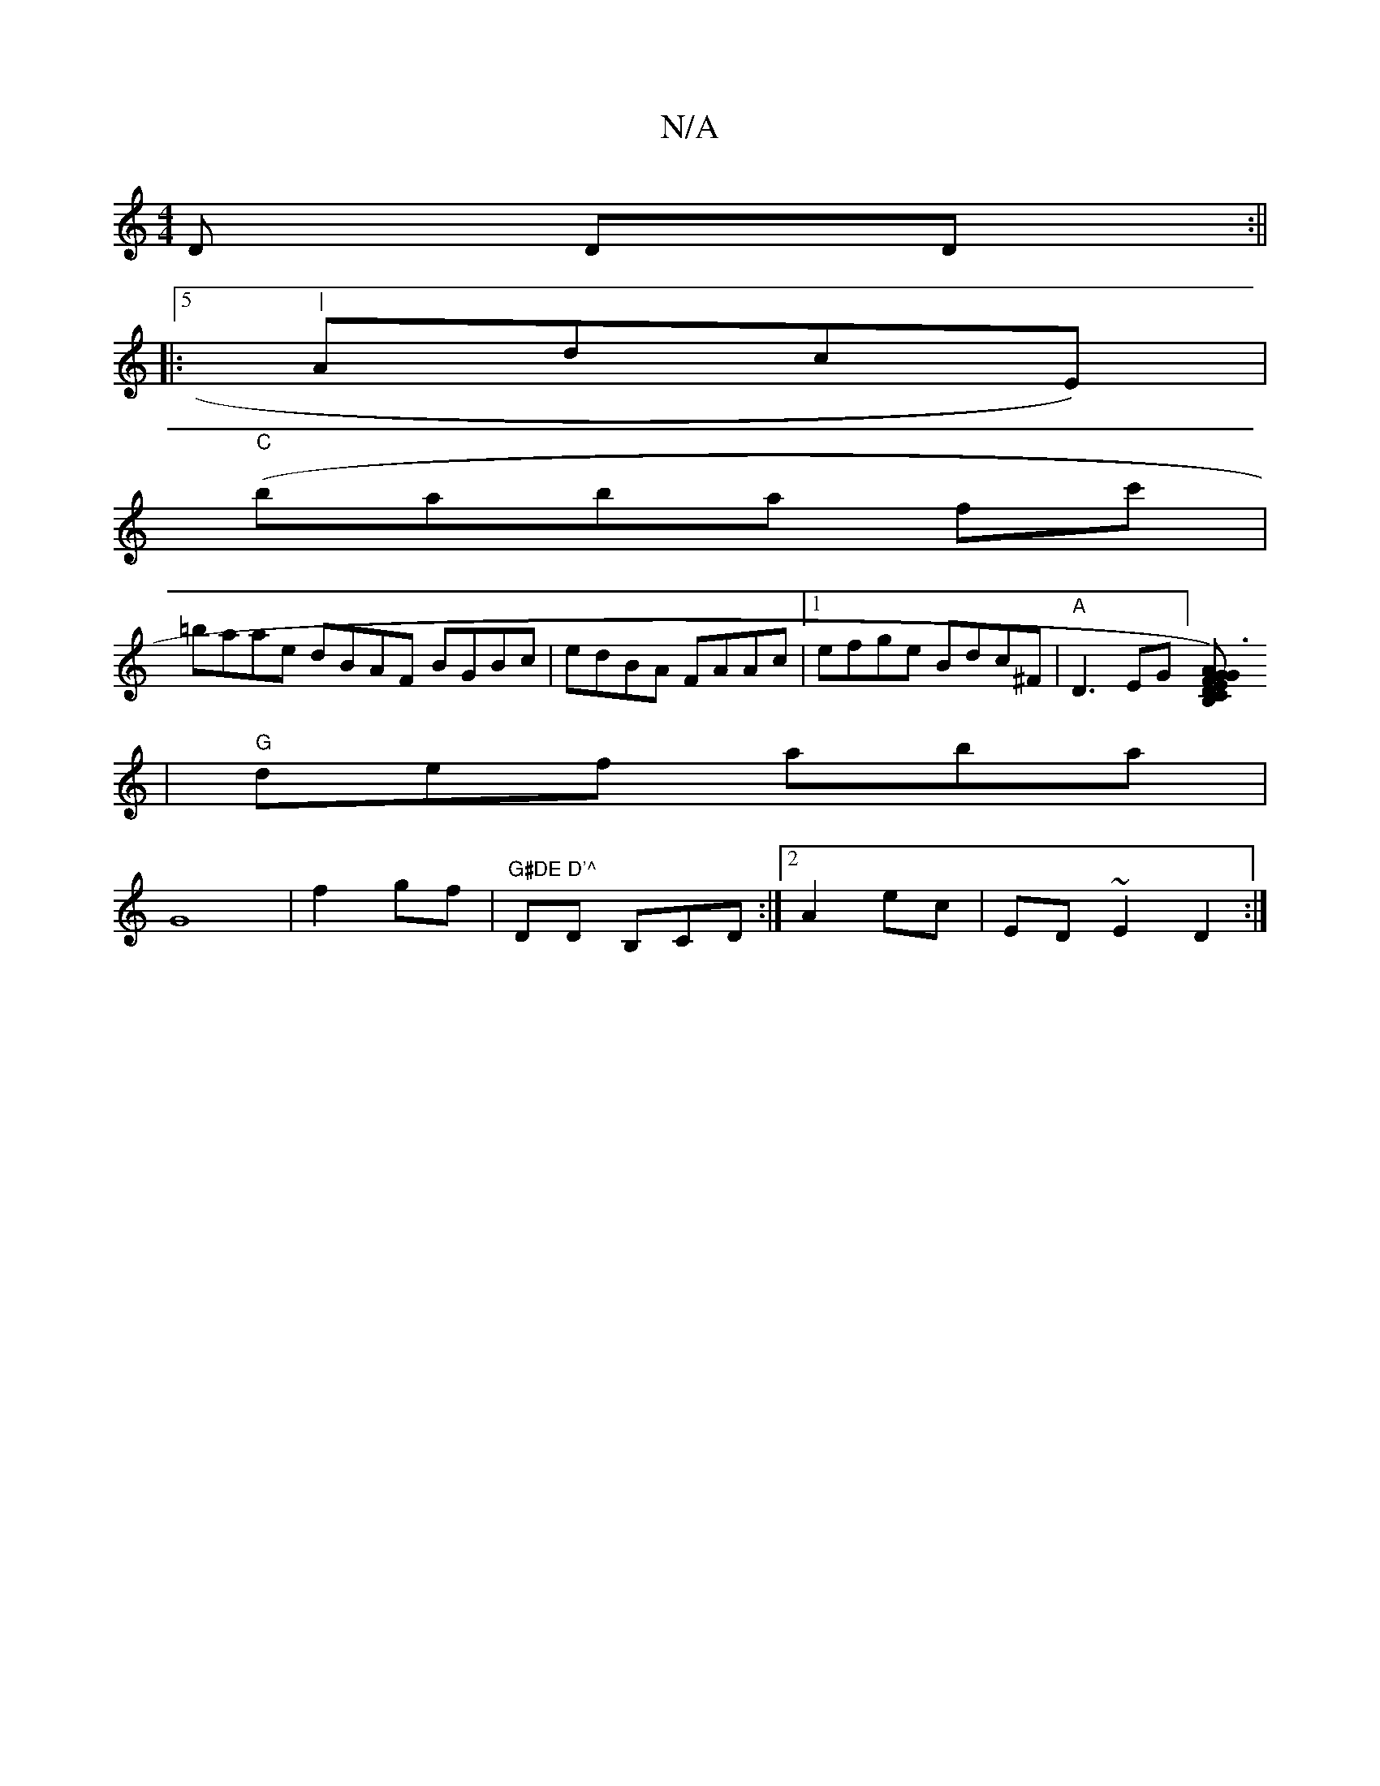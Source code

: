 X:1
T:N/A
M:4/4
R:N/A
K:Cmajor
D DD:||
|:5"|"AdcE) |
"C"(baba 'fc' |
=baae dBAF BGBc|edBA FAAc|1 efge Bdc^F|"A"D3-EG] [G)F ED|"Gm" A3 B,A,C
|"G"def aba|
G8|f2 gf | "G#DE D'^"DD B,CD:|2 A2ec|ED~E2 D2 :|

|:E/E/^F)|[2 D/G/|"G"gfed B2